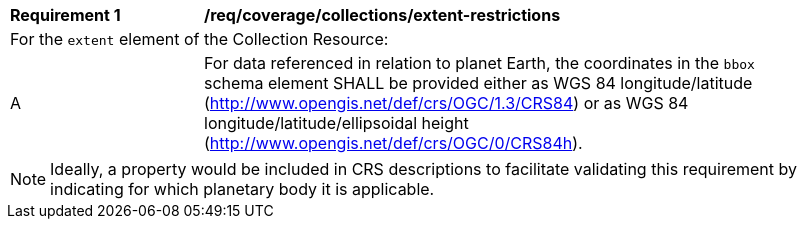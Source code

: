 [[req_coverage_collections_extent_restrictions]]
[width="90%",cols="2,6a"]
|===
^|*Requirement {counter:req-id}* |*/req/coverage/collections/extent-restrictions*
2+|For the `extent` element of the Collection Resource:
^|A |For data referenced in relation to planet Earth, the coordinates in the `bbox` schema element SHALL be provided either as WGS 84 longitude/latitude (http://www.opengis.net/def/crs/OGC/1.3/CRS84[http://www.opengis.net/def/crs/OGC/1.3/CRS84]) or as WGS 84 longitude/latitude/ellipsoidal height (http://www.opengis.net/def/crs/OGC/0/CRS84h[http://www.opengis.net/def/crs/OGC/0/CRS84h]).
|===

NOTE: Ideally, a property would be included in CRS descriptions to facilitate validating this requirement by indicating for which planetary body it is applicable.
